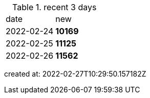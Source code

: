 
.recent 3 days
|===

|date|new


^|2022-02-24
>s|10169


^|2022-02-25
>s|11125


^|2022-02-26
>s|11562


|===

created at: 2022-02-27T10:29:50.157182Z
